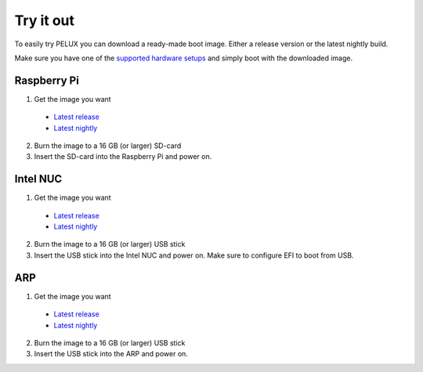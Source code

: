 Try it out
==========

To easily try PELUX you can download a ready-made boot image. Either a release
version or the latest nightly build.

Make sure you have one of the `supported hardware setups <hardware-setup.html#supported-hardware>`_
and simply boot with the downloaded image. 

Raspberry Pi
------------
1. Get the image you want

  * `Latest release <https://pelux.io/releases/#images>`_
  * `Latest nightly <https://pelux.io/jenkins/view/NIGHTLY/>`_

2. Burn the image to a 16 GB (or larger) SD-card
3. Insert the SD-card into the Raspberry Pi and power on.


Intel NUC
---------
1. Get the image you want

  * `Latest release <https://pelux.io/releases/#images>`_
  * `Latest nightly <https://pelux.io/jenkins/view/NIGHTLY/>`_

2. Burn the image to a 16 GB (or larger) USB stick
3. Insert the USB stick into the Intel NUC and power on. Make sure to configure EFI to boot from USB.

ARP
---
1. Get the image you want

  * `Latest release <https://pelux.io/releases/#images>`_
  * `Latest nightly <https://pelux.io/jenkins/view/NIGHTLY/>`_

2. Burn the image to a 16 GB (or larger) USB stick
3. Insert the USB stick into the ARP and power on.
 
